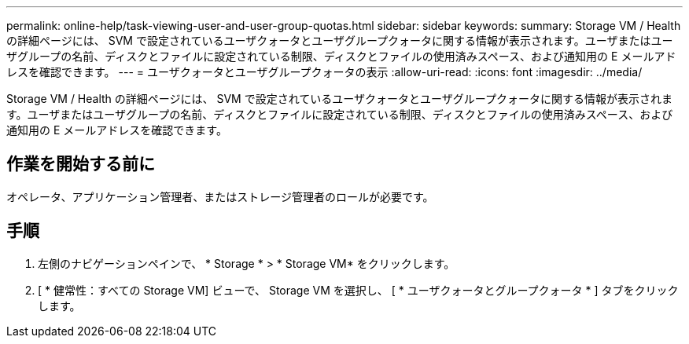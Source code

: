 ---
permalink: online-help/task-viewing-user-and-user-group-quotas.html 
sidebar: sidebar 
keywords:  
summary: Storage VM / Health の詳細ページには、 SVM で設定されているユーザクォータとユーザグループクォータに関する情報が表示されます。ユーザまたはユーザグループの名前、ディスクとファイルに設定されている制限、ディスクとファイルの使用済みスペース、および通知用の E メールアドレスを確認できます。 
---
= ユーザクォータとユーザグループクォータの表示
:allow-uri-read: 
:icons: font
:imagesdir: ../media/


[role="lead"]
Storage VM / Health の詳細ページには、 SVM で設定されているユーザクォータとユーザグループクォータに関する情報が表示されます。ユーザまたはユーザグループの名前、ディスクとファイルに設定されている制限、ディスクとファイルの使用済みスペース、および通知用の E メールアドレスを確認できます。



== 作業を開始する前に

オペレータ、アプリケーション管理者、またはストレージ管理者のロールが必要です。



== 手順

. 左側のナビゲーションペインで、 * Storage * > * Storage VM* をクリックします。
. [ * 健常性：すべての Storage VM] ビューで、 Storage VM を選択し、 [ * ユーザクォータとグループクォータ * ] タブをクリックします。

